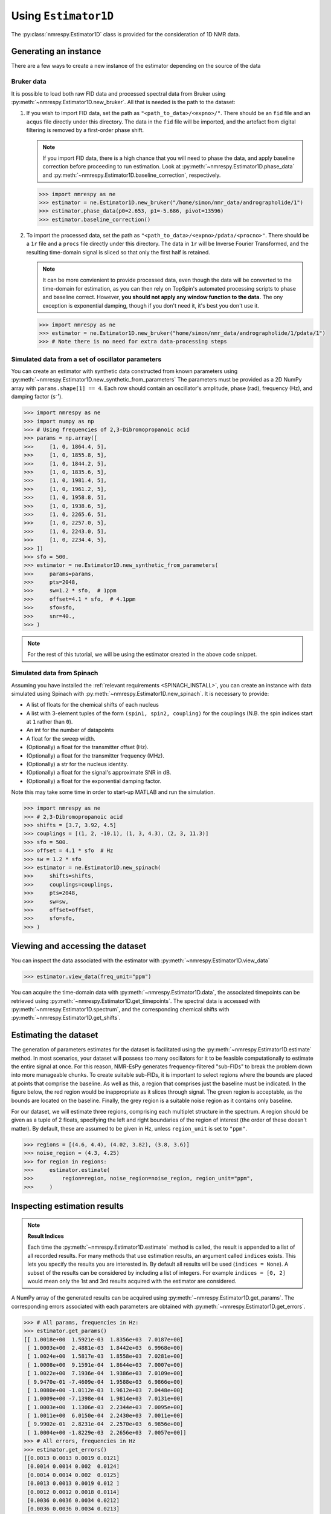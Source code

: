 .. _ESTIMATOR1D:

Using ``Estimator1D``
=====================

The :py:class:`nmrespy.Estimator1D` class is provided for the consideration of 1D NMR data.

Generating an instance
----------------------

There are a few ways to create a new instance of the estimator depending on the source of the data

Bruker data
^^^^^^^^^^^

It is possible to load both raw FID data and processed spectral data from
Bruker using :py:meth:`~nmrespy.Estimator1D.new_bruker`. All that is needed is
the path to the dataset:

1. If you wish to import FID data, set the path as ``"<path_to_data>/<expno>/"``.
   There should be an ``fid`` file and an ``acqus`` file directly under this
   directory. The data in the ``fid`` file will be imported, and the artefact
   from digital filtering is removed by a first-order phase shift.

   .. note::

       If you import FID data, there is a high chance that you will need to
       phase the data, and apply baseline correction before proceeding to run
       estimation. Look at :py:meth:`~nmrespy.Estimator1D.phase_data` and
       :py:meth:`~nmrespy.Estimator1D.baseline_correction`, respectively.

   .. code:: pycon

       >>> import nmrespy as ne
       >>> estimator = ne.Estimator1D.new_bruker("/home/simon/nmr_data/andrographolide/1")
       >>> estimator.phase_data(p0=2.653, p1=-5.686, pivot=13596)
       >>> estimator.baseline_correction()

2. To import the processed data, set the path as
   ``"<path_to_data>/<expno>/pdata/<procno>"``. There should be a ``1r`` file
   and a ``procs`` file directly under this directory. The data in ``1r`` will
   be Inverse Fourier Transformed, and the resulting time-domain signal is sliced
   so that only the first half is retained.

   .. note::

       It can be more convienient to provide processed data, even though the
       data will be converted to the time-domain for estimation, as you can
       then rely on TopSpin's automated processing scripts to phase and
       baseline correct. However, **you should not apply any window function to
       the data.** The ony exception is exponential damping, though if you
       don't need it, it's best you don't use it.

   .. code::

       >>> import nmrespy as ne
       >>> estimator = ne.Estimator1D.new_bruker("home/simon/nmr_data/andrographolide/1/pdata/1")
       >>> # Note there is no need for extra data-processing steps

Simulated data from a set of oscillator parameters
^^^^^^^^^^^^^^^^^^^^^^^^^^^^^^^^^^^^^^^^^^^^^^^^^^

You can create an estimator with synthetic data constructed from known
parameters using :py:meth:`~nmrespy.Estimator1D.new_synthetic_from_parameters`
The parameters must be provided as a 2D NumPy array with ``params.shape[1] ==
4``. Each row should contain an oscillator's amplitude, phase (rad), frequency
(Hz), and damping factor (s⁻¹).

.. code:: pycon

    >>> import nmrespy as ne
    >>> import numpy as np
    >>> # Using frequencies of 2,3-Dibromopropanoic acid
    >>> params = np.array([
    >>>     [1, 0, 1864.4, 5],
    >>>     [1, 0, 1855.8, 5],
    >>>     [1, 0, 1844.2, 5],
    >>>     [1, 0, 1835.6, 5],
    >>>     [1, 0, 1981.4, 5],
    >>>     [1, 0, 1961.2, 5],
    >>>     [1, 0, 1958.8, 5],
    >>>     [1, 0, 1938.6, 5],
    >>>     [1, 0, 2265.6, 5],
    >>>     [1, 0, 2257.0, 5],
    >>>     [1, 0, 2243.0, 5],
    >>>     [1, 0, 2234.4, 5],
    >>> ])
    >>> sfo = 500.
    >>> estimator = ne.Estimator1D.new_synthetic_from_parameters(
    >>>     params=params,
    >>>     pts=2048,
    >>>     sw=1.2 * sfo,  # 1ppm
    >>>     offset=4.1 * sfo,  # 4.1ppm
    >>>     sfo=sfo,
    >>>     snr=40.,
    >>> )

.. note::

    For the rest of this tutorial, we will be using the estimator created in
    the above code snippet.

Simulated data from Spinach
^^^^^^^^^^^^^^^^^^^^^^^^^^^

Assuming you have installed the :ref:`relevant requirements <SPINACH_INSTALL>`,
you can create an instance with data simulated using Spinach with
:py:meth:`~nmrespy.Estimator1D.new_spinach`. It is necessary to provide:

* A list of floats for the chemical shifts of each nucleus
* A list with 3-element tuples of the form ``(spin1, spin2, coupling)`` for
  the couplings (N.B. the spin indices start at ``1`` rather than ``0``).
* An int for the number of datapoints
* A float for the sweep width.
* (Optionally) a float for the transmitter offset (Hz).
* (Optionally) a float for the transmitter frequency (MHz).
* (Optionally) a str for the nucleus identity.
* (Optionally) a float for the signal's approximate SNR in dB.
* (Optionally) a float for the exponential damping factor.

Note this may take some time in order to start-up MATLAB and run the simulation.

.. code:: pycon

    >>> import nmrespy as ne
    >>> # 2,3-Dibromopropanoic acid
    >>> shifts = [3.7, 3.92, 4.5]
    >>> couplings = [(1, 2, -10.1), (1, 3, 4.3), (2, 3, 11.3)]
    >>> sfo = 500.
    >>> offset = 4.1 * sfo  # Hz
    >>> sw = 1.2 * sfo
    >>> estimator = ne.Estimator1D.new_spinach(
    >>>     shifts=shifts,
    >>>     couplings=couplings,
    >>>     pts=2048,
    >>>     sw=sw,
    >>>     offset=offset,
    >>>     sfo=sfo,
    >>> )

Viewing and accessing the dataset
---------------------------------

You can inspect the data associated with the estimator with
:py:meth:`~nmrespy.Estimator1D.view_data`

.. code:: pycon

    >>> estimator.view_data(freq_unit="ppm")

.. image:: ../media/estimator_1d_view_data.png
   :align: center

You can acquire the time-domain data with :py:meth:`~nmrespy.Estimator1D.data`,
the associated timepoints can be retrieved using
:py:meth:`~nmrespy.Estimator1D.get_timepoints`.  The spectral data is accessed
with :py:meth:`~nmrespy.Estimator1D.spectrum`, and the corresponding chemical
shifts  with :py:meth:`~nmrespy.Estimator1D.get_shifts`.

.. todo::

   Provide an example of using these methods

Estimating the dataset
----------------------

The generation of parameters estimates for the dataset is facilitated using the
:py:meth:`~nmrespy.Estimator1D.estimate` method. In most scenarios, your
dataset will possess too many oscillators for it to be feasible computationally
to estimate the entire signal at once. For this reason, NMR-EsPy generates
frequency-filtered "sub-FIDs" to break the problem down into more manageable
chunks. To create suitable sub-FIDs, it is important to select regions where
the bounds are placed at points that comprise the baseline. As well as this, a
region that comprises just the baseline must be indicated. In the figure below,
the red region would be inappropriate as it slices through signal. The green
region is acceptable, as the bounds are located on the baseline. Finally, the
grey region is a suitable noise region as it contains only baseline.

.. image:: ../media/good_bad_noise_regions.png
   :align: center

For our dataset, we will estimate three regions, comprising each multiplet
structure in the spectrum. A region should be given as a tuple of 2 floats,
specifying the left and right boundaries of the region of interest (the order
of these doesn't matter). By default, these are assumed to be given in Hz,
unless ``region_unit`` is set to ``"ppm"``.

.. code:: pycon

    >>> regions = [(4.6, 4.4), (4.02, 3.82), (3.8, 3.6)]
    >>> noise_region = (4.3, 4.25)
    >>> for region in regions:
    >>>     estimator.estimate(
    >>>         region=region, noise_region=noise_region, region_unit="ppm",
    >>>     )

Inspecting estimation results
-----------------------------

.. note::

    **Result Indices**

    Each time the :py:meth:`~nmrespy.Estimator1D.estimate` method is called, the
    result is appended to a list of all recorded results. For many methods that use
    estimation results, an argument called ``indices`` exists. This lets you specify
    the results you are interested in. By default all results will be used
    (``indices = None``). A subset of the results can be considered by including a
    list of integers. For example ``indices = [0, 2]`` would mean only the 1st
    and 3rd results acquired with the estimator are considered.

A NumPy array of the generated results can be acquired using
:py:meth:`~nmrespy.Estimator1D.get_params`. The corresponding errors associated
with each parameters are obtained with
:py:meth:`~nmrespy.Estimator1D.get_errors`.

.. code:: pycon

    >>> # All params, frequencies in Hz:
    >>> estimator.get_params()
    [[ 1.0018e+00  1.5921e-03  1.8356e+03  7.0187e+00]
     [ 1.0003e+00  2.4881e-03  1.8442e+03  6.9968e+00]
     [ 1.0024e+00  1.5817e-03  1.8558e+03  7.0281e+00]
     [ 1.0008e+00  9.1591e-04  1.8644e+03  7.0007e+00]
     [ 1.0022e+00  7.1936e-04  1.9386e+03  7.0109e+00]
     [ 9.9470e-01 -7.4609e-04  1.9588e+03  6.9866e+00]
     [ 1.0080e+00 -1.0112e-03  1.9612e+03  7.0448e+00]
     [ 1.0009e+00 -7.1398e-04  1.9814e+03  7.0131e+00]
     [ 1.0003e+00  1.1306e-03  2.2344e+03  7.0095e+00]
     [ 1.0011e+00  6.0150e-04  2.2430e+03  7.0011e+00]
     [ 9.9902e-01  2.8231e-04  2.2570e+03  6.9856e+00]
     [ 1.0004e+00 -1.8229e-03  2.2656e+03  7.0057e+00]]
    >>> # All errors, frequencies in Hz
    >>> estimator.get_errors()
    [[0.0013 0.0013 0.0019 0.0121]
     [0.0014 0.0014 0.002  0.0124]
     [0.0014 0.0014 0.002  0.0125]
     [0.0013 0.0013 0.0019 0.012 ]
     [0.0012 0.0012 0.0018 0.0114]
     [0.0036 0.0036 0.0034 0.0212]
     [0.0036 0.0036 0.0034 0.0213]
     [0.0012 0.0012 0.0018 0.0114]
     [0.0013 0.0013 0.0019 0.0116]
     [0.0013 0.0013 0.0019 0.0118]
     [0.0013 0.0013 0.0019 0.0118]
     [0.0013 0.0013 0.0018 0.0116]]
    >>> # Params for first region, frequencies in ppm
    >>> estimator.get_params(indices=[0], funit="ppm")
    [[ 1.0003e+00  1.1306e-03  4.4688e+00  7.0095e+00]
     [ 1.0011e+00  6.0150e-04  4.4860e+00  7.0011e+00]
     [ 9.9902e-01  2.8231e-04  4.5140e+00  6.9856e+00]
     [ 1.0004e+00 -1.8229e-03  4.5312e+00  7.0057e+00]]
    >>> # Params for second and third regions, split up
    >>> estimator.get_params(indices=[1, 2], merge=False, funit="ppm")
    [array([[ 1.0022e+00,  7.1936e-04,  3.8772e+00,  7.0109e+00],
           [ 9.9470e-01, -7.4609e-04,  3.9176e+00,  6.9866e+00],
           [ 1.0080e+00, -1.0112e-03,  3.9224e+00,  7.0448e+00],
           [ 1.0009e+00, -7.1398e-04,  3.9628e+00,  7.0131e+00]]), array([[1.0018e+00, 1.5921e-03, 3.6712e+00, 7.0187e+00],
           [1.0003e+00, 2.4881e-03, 3.6884e+00, 6.9968e+00],
           [1.0024e+00, 1.5817e-03, 3.7116e+00, 7.0281e+00],
           [1.0008e+00, 9.1591e-04, 3.7288e+00, 7.0007e+00]])]

Writing result tables
^^^^^^^^^^^^^^^^^^^^^

Tables of parameters can be saved to ``.txt`` and ``.pdf`` formats. using
:py:meth:`~nmrespy.Estimator1D.write_result`. For PDF generation, you will
need a working LaTeX installation. See the :ref:`installation instructions
<LATEX_INSTALL>`.

.. code::

    >>> for fmt in ("txt", "pdf"):
    >>>     estimator.write_result(
    >>>         path="tutorial_1d",
    >>>         fmt=fmt,
    >>>         description="Simulated 2,3-Dibromopropanoic acid signal.",
    >>>     )
    Saved file tutorial_1d.txt.
    Saved file tutorial_1d.tex.
    Saved file tutorial_1d.pdf.
    You can view and customise the corresponding TeX file at tutorial_1d.tex.

.. only:: html

    * :download:`tutorial_1d.txt <../downloads/tutorial_1d.txt>`: Text file.
    * :download:`tutorial_1d.pdf <../downloads/tutorial_1d.pdf>`: PDF file.
    * :download:`tutorial_1d.tex <../downloads/tutorial_1d.tex>`: TeX file used to generate the PDF

Creating result plots
^^^^^^^^^^^^^^^^^^^^^

Figures giving an overview of the estimation result can be generated using

.. code::

    >>> for (txt, indices) in zip(("complete", "index_1"), (None, [1])):
    >>>     fig, ax = estimator.plot_result(
    >>>         indices=indices,
    >>>         figure_size=(4.5, 3.),
    >>>         region_unit="ppm",
    >>>         axes_left=0.03,
    >>>         axes_right=0.97,
    >>>         axes_top=0.98,
    >>>         axes_bottom=0.09,
    >>>     )
    >>>     fig.savefig(f"tutorial_1d_{txt}_fig.pdf")

.. only:: html

    * :download:`tutorial_1d_complete_fig.pdf
      <../downloads/tutorial_1d_complete_fig.pdf>`:
      result for all regions considered
    * :download:`tutorial_1d_index_1_fig.pdf
      <../downloads/tutorial_1d_index_1_fig.pdf>`: result for 2nd estimated
      region only (index 1)

Saving the estimator
^^^^^^^^^^^^^^^^^^^^

The estimator object itself can be saved and reloaded for future use with the
:py:meth:`~nmrespy.Estimator1D.to_pickle` and
:py:meth:`~nmrespy.Estimator1D.from_pickle` methods, respectively:

.. code::

    >>> estimator.to_pickle("tutorial_1d")
    Saved file tutorial_1d.pkl.
    >>> # Load the estimator and save to the `estimator_cp` variable
    >>> estimator_cp = ne.Estimator1D.from_pickle("tutorial_1d")

.. only:: html

    * :download:`tutorial_1d.pkl <../downloads/tutorial_1d.pkl>`

Saving a logfile
^^^^^^^^^^^^^^^^

A logfile listing all the methods called on the estimator can be saved using
:py:meth:`~nmrespy.Estimator1D.save_log`:

.. code::

    >>> estimator.save_log("tutorial_1d")
    Saved file tutorial_1d.log.

.. only:: html

    * :download:`tutorial_1d.log <../downloads/tutorial_1d.log>`

Editing parameter results
-------------------------

**TODO**
